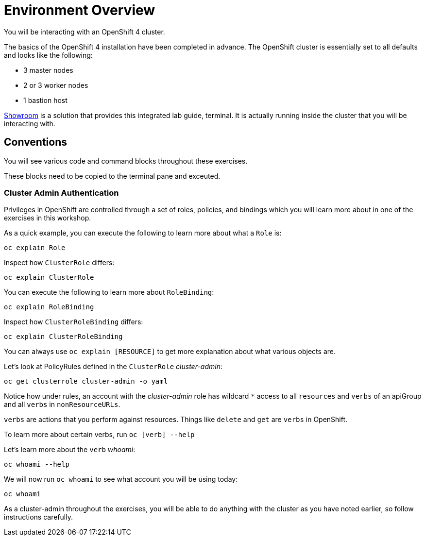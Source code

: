 = Environment Overview

You will be interacting with an OpenShift 4 cluster.

The basics of the OpenShift 4 installation have been completed in advance.
The OpenShift cluster is essentially set to all defaults and looks like the
following:

* 3 master nodes
* 2 or 3 worker nodes
* 1 bastion host

link:https://github.com/rhpds/showroom_template_default[Showroom] is a solution that provides this integrated lab guide, terminal. It is actually running inside the cluster that you will be interacting with.

== Conventions
You will see various code and command blocks throughout these exercises. 

These blocks need to be copied to the terminal pane and exceuted.

=== Cluster Admin Authentication

Privileges in OpenShift are controlled through a set of roles, policies, and
bindings which you will learn more about in one of the exercises in this
workshop.

As a quick example, you can execute the following to learn more about what a
`Role` is:

[source,bash,role="execute"]
----
oc explain Role
----

Inspect how `ClusterRole` differs:

[source,bash,role="execute"]
----
oc explain ClusterRole
----

You can execute the following to learn more about `RoleBinding`:

[source,bash,role="execute"]
----
oc explain RoleBinding
----

Inspect how `ClusterRoleBinding` differs:

[source,bash,role="execute"]
----
oc explain ClusterRoleBinding
----

You can always use `oc explain [RESOURCE]` to get more explanation about what
various objects are.

Let's look at PolicyRules defined in the `ClusterRole` _cluster-admin_:

[source,bash,role="execute"]
----
oc get clusterrole cluster-admin -o yaml
----

Notice how under rules, an account with the _cluster-admin_ role has
wildcard `*` access to all `resources` and `verbs` of an apiGroup and all
`verbs` in `nonResourceURLs`.

`verbs` are actions that you perform against resources. Things like `delete`
and `get` are `verbs` in OpenShift.

To learn more about certain verbs, run `oc [verb] --help`

Let's learn more about the `verb` _whoami_:

[source,bash,role="execute"]
----
oc whoami --help
----

We will now run `oc whoami` to see what account you will be using today:

[source,bash,role="execute"]
----
oc whoami
----

As a cluster-admin throughout the exercises, you will be able to do anything
with the cluster as you have noted earlier, so follow instructions carefully.
